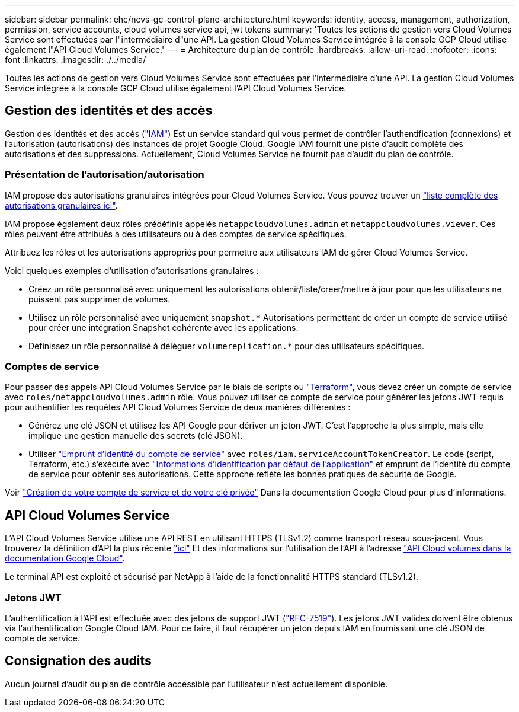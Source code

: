 ---
sidebar: sidebar 
permalink: ehc/ncvs-gc-control-plane-architecture.html 
keywords: identity, access, management, authorization, permission, service accounts, cloud volumes service api, jwt tokens 
summary: 'Toutes les actions de gestion vers Cloud Volumes Service sont effectuées par l"intermédiaire d"une API. La gestion Cloud Volumes Service intégrée à la console GCP Cloud utilise également l"API Cloud Volumes Service.' 
---
= Architecture du plan de contrôle
:hardbreaks:
:allow-uri-read: 
:nofooter: 
:icons: font
:linkattrs: 
:imagesdir: ./../media/


[role="lead"]
Toutes les actions de gestion vers Cloud Volumes Service sont effectuées par l'intermédiaire d'une API. La gestion Cloud Volumes Service intégrée à la console GCP Cloud utilise également l'API Cloud Volumes Service.



== Gestion des identités et des accès

Gestion des identités et des accès (https://cloud.google.com/iam/docs/overview["IAM"^]) Est un service standard qui vous permet de contrôler l'authentification (connexions) et l'autorisation (autorisations) des instances de projet Google Cloud. Google IAM fournit une piste d'audit complète des autorisations et des suppressions. Actuellement, Cloud Volumes Service ne fournit pas d'audit du plan de contrôle.



=== Présentation de l'autorisation/autorisation

IAM propose des autorisations granulaires intégrées pour Cloud Volumes Service. Vous pouvez trouver un https://cloud.google.com/architecture/partners/netapp-cloud-volumes/security-considerations?hl=en_US["liste complète des autorisations granulaires ici"^].

IAM propose également deux rôles prédéfinis appelés `netappcloudvolumes.admin` et `netappcloudvolumes.viewer`. Ces rôles peuvent être attribués à des utilisateurs ou à des comptes de service spécifiques.

Attribuez les rôles et les autorisations appropriés pour permettre aux utilisateurs IAM de gérer Cloud Volumes Service.

Voici quelques exemples d'utilisation d'autorisations granulaires :

* Créez un rôle personnalisé avec uniquement les autorisations obtenir/liste/créer/mettre à jour pour que les utilisateurs ne puissent pas supprimer de volumes.
* Utilisez un rôle personnalisé avec uniquement `snapshot.*` Autorisations permettant de créer un compte de service utilisé pour créer une intégration Snapshot cohérente avec les applications.
* Définissez un rôle personnalisé à déléguer `volumereplication.*` pour des utilisateurs spécifiques.




=== Comptes de service

Pour passer des appels API Cloud Volumes Service par le biais de scripts ou https://registry.terraform.io/providers/NetApp/netapp-gcp/latest/docs["Terraform"^], vous devez créer un compte de service avec `roles/netappcloudvolumes.admin` rôle. Vous pouvez utiliser ce compte de service pour générer les jetons JWT requis pour authentifier les requêtes API Cloud Volumes Service de deux manières différentes :

* Générez une clé JSON et utilisez les API Google pour dériver un jeton JWT. C'est l'approche la plus simple, mais elle implique une gestion manuelle des secrets (clé JSON).
* Utiliser https://cloud.google.com/iam/docs/impersonating-service-accounts["Emprunt d'identité du compte de service"^] avec `roles/iam.serviceAccountTokenCreator`. Le code (script, Terraform, etc.) s'exécute avec https://google.aip.dev/auth/4110["Informations d'identification par défaut de l'application"^] et emprunt de l'identité du compte de service pour obtenir ses autorisations. Cette approche reflète les bonnes pratiques de sécurité de Google.


Voir https://cloud.google.com/architecture/partners/netapp-cloud-volumes/api?hl=en_US["Création de votre compte de service et de votre clé privée"^] Dans la documentation Google Cloud pour plus d'informations.



== API Cloud Volumes Service

L'API Cloud Volumes Service utilise une API REST en utilisant HTTPS (TLSv1.2) comme transport réseau sous-jacent. Vous trouverez la définition d'API la plus récente https://cloudvolumesgcp-api.netapp.com/swagger.json["ici"^] Et des informations sur l'utilisation de l'API à l'adresse https://cloud.google.com/architecture/partners/netapp-cloud-volumes/api?hl=en_US["API Cloud volumes dans la documentation Google Cloud"^].

Le terminal API est exploité et sécurisé par NetApp à l'aide de la fonctionnalité HTTPS standard (TLSv1.2).



=== Jetons JWT

L'authentification à l'API est effectuée avec des jetons de support JWT (https://datatracker.ietf.org/doc/html/rfc7519["RFC-7519"^]). Les jetons JWT valides doivent être obtenus via l'authentification Google Cloud IAM. Pour ce faire, il faut récupérer un jeton depuis IAM en fournissant une clé JSON de compte de service.



== Consignation des audits

Aucun journal d'audit du plan de contrôle accessible par l'utilisateur n'est actuellement disponible.
